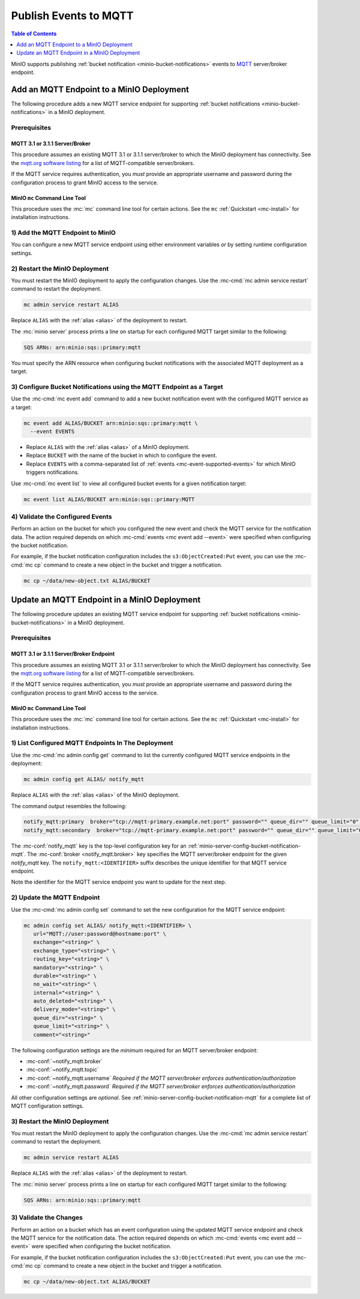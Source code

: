 .. _minio-bucket-notifications-publish-mqtt:

======================
Publish Events to MQTT
======================

.. default-domain:: minio

.. contents:: Table of Contents
   :local:
   :depth: 1

MinIO supports publishing :ref:`bucket notification
<minio-bucket-notifications>` events to `MQTT <https://www.mqtt.org/>`__ 
server/broker endpoint.

Add an MQTT Endpoint to a MinIO Deployment
------------------------------------------

The following procedure adds a new MQTT service endpoint for supporting
:ref:`bucket notifications <minio-bucket-notifications>` in a MinIO
deployment.

Prerequisites
~~~~~~~~~~~~~~

MQTT 3.1 or 3.1.1 Server/Broker
+++++++++++++++++++++++++++++++

This procedure assumes an existing MQTT 3.1 or 3.1.1 server/broker to which the
MinIO deployment has connectivity. See the 
`mqtt.org software listing <https://mqtt.org/software/>`__ for a list of
MQTT-compatible server/brokers.

If the MQTT service requires authentication, you *must* provide an appropriate
username and password during the configuration process to grant MinIO access
to the service.

MinIO ``mc`` Command Line Tool
++++++++++++++++++++++++++++++

This procedure uses the :mc:`mc` command line tool for certain actions. 
See the ``mc`` :ref:`Quickstart <mc-install>` for installation instructions.

1) Add the MQTT Endpoint to MinIO
~~~~~~~~~~~~~~~~~~~~~~~~~~~~~~~~~

You can configure a new MQTT service endpoint using either environment variables
*or* by setting runtime configuration settings.

.. tab-set::

   .. tab-item:: Environment Variables

      MinIO supports specifying the MQTT service endpoint and associated
      configuration settings using 
      :ref:`environment variables 
      <minio-server-envvar-bucket-notification-mqtt>`. The 
      :mc:`minio server` process applies the specified settings on its 
      next startup.
      
      The following example code sets *all*  environment variables
      related to configuring an MQTT service endpoint. The minimum *required*
      variables are:

      - :envvar:`MINIO_NOTIFY_MQTT_ENABLE`
      - :envvar:`MINIO_NOTIFY_MQTT_BROKER`
      - :envvar:`MINIO_NOTIFY_MQTT_TOPIC`
      - :envvar:`MINIO_NOTIFY_MQTT_USERNAME` *Required if the MQTT server/broker enforces authentication/authorization*
      - :envvar:`MINIO_NOTIFY_MQTT_PASSWORD` *Required if the MQTT server/broker enforces authentication/authorization*

      .. code-block:: shell
         :class: copyable

         set MINIO_NOTIFY_MQTT_ENABLE_<IDENTIFIER>="on"
         set MINIO_NOTIFY_MQTT_BROKER_<IDENTIFIER>="ENDPOINT"
         set MINIO_NOTIFY_MQTT_TOPIC_<IDENTIFIER>="TOPIC"
         set MINIO_NOTIFY_MQTT_USERNAME_<IDENTIFIER>="<string>"
         set MINIO_NOTIFY_MQTT_PASSWORD_<IDENTIFIER>="<string>"
         set MINIO_NOTIFY_MQTT_QOS_<IDENTIFIER>="<string>"
         set MINIO_NOTIFY_MQTT_KEEP_ALIVE_INTERVAL_<IDENTIFIER>="<string>"
         set MINIO_NOTIFY_MQTT_RECONNECT_INTERVAL_<IDENTIFIER>="<string>"
         set MINIO_NOTIFY_MQTT_QUEUE_DIR_<IDENTIFIER>="<string>"
         set MINIO_NOTIFY_MQTT_QUEUE_LIMIT_<IDENTIFIER>="<string>"
         set MINIO_NOTIFY_MQTT_COMMENT_<IDENTIFIER>="<string>"

      - Replace ``<IDENTIFIER>`` with a unique descriptive string for the
        MQTT service endpoint. Use the same ``<IDENTIFIER>`` value for all 
        environment variables related to the new MQTT service endpoint.
        The following examples assume an identifier of ``PRIMARY``.

        If the specified ``<IDENTIFIER>`` matches an existing MQTT service
        endpoint on the MinIO deployment, the new settings *override* 
        any existing settings for that endpoint. Use 
        :mc-cmd:`mc admin config get notify_mqtt <mc admin config get>` to
        review the currently configured MQTT endpoints on the MinIO deployment.

      - Replace ``<ENDPOINT>`` with the URL of the MQTT service endpoint.
        For example:

        ``tcp://hostname:port``

      - Replace ``TOPIC`` with the MQTT topic to which MinIO associates 
        events published to the server/broker.

      See :ref:`MQTT Service for Bucket Notifications
      <minio-server-envvar-bucket-notification-mqtt>` for complete documentation
      on each environment variable.

   .. tab-item:: Configuration Settings

      MinIO supports adding or updating MQTT endpoints on a running 
      :mc:`minio server` process using the :mc-cmd:`mc admin config set` command 
      and the :mc-conf:`notify_mqtt` configuration key. You must restart the 
      :mc:`minio server` process to apply any new or updated configuration
      settings.

      The following example code sets *all*  settings related to configuring an
      MQTT service endpoint. The following configuration settings are the
      *minimum* required for an MQTT server/broker endpoint:

      - :mc-conf:`~notify_mqtt.broker`
      - :mc-conf:`~notify_mqtt.topic`
      - :mc-conf:`~notify_mqtt.username` *Required if the MQTT server/broker enforces authentication/authorization*
      - :mc-conf:`~notify_mqtt.password` *Required if the MQTT server/broker enforces authentication/authorization*

      .. code-block:: shell
         :class: copyable

         mc admin config set ALIAS/ notify_mqtt:IDENTIFIER \
            broker="ENDPOINT" \
            topic="TOPIC" \
            username="username" \
            password="password" \
            qos="<integer>" \
            keep_alive_interval="60s|m|h|d"
            reconnect_interval="60s|m|h|d"
            queue_dir="<string>" \
            queue_limit="<string>" \
            comment="<string>"

      - Replace ``IDENTIFIER`` with a unique descriptive string for the
        MQTT service endpoint. The following examples in this procedure
        assume an identifier of ``PRIMARY``.

        If the specified ``IDENTIFIER`` matches an existing MQTT service
        endpoint on the MinIO deployment, the new settings *override* 
        any existing settings for that endpoint. Use 
        :mc-cmd:`mc admin config get notify_mqtt <mc admin config get>` to
        review the currently configured MQTT endpoints on the MinIO deployment.

      - Replace ``ENDPOINT`` with the URL of the MQTT service endpoint.
        For example:

        ``tcp://hostname:port``

      - Replace ``TOPIC`` with the MQTT topic to which MinIO associates 
        events published to the server/broker.

      See :ref:`MQTT Bucket Notification Configuration Settings
      <minio-server-config-bucket-notification-mqtt>` for complete 
      documentation on each setting.

2) Restart the MinIO Deployment
~~~~~~~~~~~~~~~~~~~~~~~~~~~~~~~

You must restart the MinIO deployment to apply the configuration changes. 
Use the :mc-cmd:`mc admin service restart` command to restart the deployment.

.. code-block:: shell
   :class: copyable

   mc admin service restart ALIAS

Replace ``ALIAS`` with the :ref:`alias <alias>` of the deployment to 
restart.

The :mc:`minio server` process prints a line on startup for each configured MQTT
target similar to the following:

.. code-block:: shell

   SQS ARNs: arn:minio:sqs::primary:mqtt

You must specify the ARN resource when configuring bucket notifications with
the associated MQTT deployment as a target.

3) Configure Bucket Notifications using the MQTT Endpoint as a Target
~~~~~~~~~~~~~~~~~~~~~~~~~~~~~~~~~~~~~~~~~~~~~~~~~~~~~~~~~~~~~~~~~~~~~

Use the :mc-cmd:`mc event add` command to add a new bucket notification 
event with the configured MQTT service as a target:

.. code-block:: shell
   :class: copyable

   mc event add ALIAS/BUCKET arn:minio:sqs::primary:mqtt \
     --event EVENTS

- Replace ``ALIAS`` with the :ref:`alias <alias>` of a MinIO deployment.
- Replace ``BUCKET`` with the name of the bucket in which to configure the 
  event.
- Replace ``EVENTS`` with a comma-separated list of :ref:`events 
  <mc-event-supported-events>` for which MinIO triggers notifications.

Use :mc-cmd:`mc event list` to view all configured bucket events for 
a given notification target:

.. code-block:: shell
   :class: copyable

   mc event list ALIAS/BUCKET arn:minio:sqs::primary:MQTT

4) Validate the Configured Events
~~~~~~~~~~~~~~~~~~~~~~~~~~~~~~~~~

Perform an action on the bucket for which you configured the new event and 
check the MQTT service for the notification data. The action required
depends on which :mc-cmd:`events <mc event add --event>` were specified
when configuring the bucket notification.

For example, if the bucket notification configuration includes the 
``s3:ObjectCreated:Put`` event, you can use the 
:mc-cmd:`mc cp` command to create a new object in the bucket and trigger 
a notification.

.. code-block:: shell
   :class: copyable

   mc cp ~/data/new-object.txt ALIAS/BUCKET

Update an MQTT Endpoint in a MinIO Deployment
---------------------------------------------

The following procedure updates an existing MQTT service endpoint for supporting
:ref:`bucket notifications <minio-bucket-notifications>` in a MinIO
deployment.

Prerequisites
~~~~~~~~~~~~~~

MQTT 3.1 or 3.1.1 Server/Broker Endpoint
++++++++++++++++++++++++++++++++++++++++

This procedure assumes an existing MQTT 3.1 or 3.1.1 server/broker to which the
MinIO deployment has connectivity. See the 
`mqtt.org software listing <https://mqtt.org/software/>`__ for a list of
MQTT-compatible server/brokers.

If the MQTT service requires authentication, you *must* provide an appropriate
username and password during the configuration process to grant MinIO access
to the service.

MinIO ``mc`` Command Line Tool
++++++++++++++++++++++++++++++

This procedure uses the :mc:`mc` command line tool for certain actions. 
See the ``mc`` :ref:`Quickstart <mc-install>` for installation instructions.


1) List Configured MQTT Endpoints In The Deployment
~~~~~~~~~~~~~~~~~~~~~~~~~~~~~~~~~~~~~~~~~~~~~~~~~~~

Use the :mc-cmd:`mc admin config get` command to list the currently
configured MQTT service endpoints in the deployment:

.. code-block:: shell
   :class: copyable

   mc admin config get ALIAS/ notify_mqtt

Replace ``ALIAS`` with the :ref:`alias <alias>` of the MinIO deployment.

The command output resembles the following:

.. code-block:: shell

   notify_mqtt:primary  broker="tcp://mqtt-primary.example.net:port" password="" queue_dir="" queue_limit="0" reconnect_interval="0s"  keep_alive_interval="0s" qos="0" topic="" username=""
   notify_mqtt:secondary  broker="tcp://mqtt-primary.example.net:port" password="" queue_dir="" queue_limit="0" reconnect_interval="0s"  keep_alive_interval="0s" qos="0" topic="" username=""

The :mc-conf:`notify_mqtt` key is the top-level configuration key for an
:ref:`minio-server-config-bucket-notification-mqtt`. The 
:mc-conf:`broker <notify_mqtt.broker>` key specifies the MQTT server/broker endpoint 
for the given `notify_mqtt` key. The ``notify_mqtt:<IDENTIFIER>`` suffix 
describes the unique identifier for that MQTT service endpoint.

Note the identifier for the MQTT service endpoint you want to update for
the next step. 

2) Update the MQTT Endpoint
~~~~~~~~~~~~~~~~~~~~~~~~~~~

Use the :mc-cmd:`mc admin config set` command to set the new configuration
for the MQTT service endpoint:

.. code-block:: shell
   :class: copyable

   mc admin config set ALIAS/ notify_mqtt:<IDENTIFIER> \
      url="MQTT://user:password@hostname:port" \
      exchange="<string>" \
      exchange_type="<string>" \
      routing_key="<string>" \
      mandatory="<string>" \
      durable="<string>" \
      no_wait="<string>" \
      internal="<string>" \
      auto_deleted="<string>" \
      delivery_mode="<string>" \
      queue_dir="<string>" \
      queue_limit="<string>" \
      comment="<string>"

The following configuration settings are the *minimum* required for an 
MQTT server/broker endpoint:

- :mc-conf:`~notify_mqtt.broker`
- :mc-conf:`~notify_mqtt.topic`
- :mc-conf:`~notify_mqtt.username` *Required if the MQTT server/broker enforces authentication/authorization*
- :mc-conf:`~notify_mqtt.password` *Required if the MQTT server/broker enforces authentication/authorization*

All other configuration settings are *optional*. See
:ref:`minio-server-config-bucket-notification-mqtt` for a complete list of MQTT
configuration settings.

3) Restart the MinIO Deployment
~~~~~~~~~~~~~~~~~~~~~~~~~~~~~~~

You must restart the MinIO deployment to apply the configuration changes. 
Use the :mc-cmd:`mc admin service restart` command to restart the deployment.

.. code-block:: shell
   :class: copyable

   mc admin service restart ALIAS

Replace ``ALIAS`` with the :ref:`alias <alias>` of the deployment to 
restart.

The :mc:`minio server` process prints a line on startup for each configured MQTT
target similar to the following:

.. code-block:: shell

   SQS ARNs: arn:minio:sqs::primary:mqtt

3) Validate the Changes
~~~~~~~~~~~~~~~~~~~~~~~

Perform an action on a bucket which has an event configuration using the updated
MQTT service endpoint and check the MQTT service for the notification data. The
action required depends on which :mc-cmd:`events <mc event add --event>` were
specified when configuring the bucket notification.

For example, if the bucket notification configuration includes the 
``s3:ObjectCreated:Put`` event, you can use the 
:mc-cmd:`mc cp` command to create a new object in the bucket and trigger 
a notification.

.. code-block:: shell
   :class: copyable

   mc cp ~/data/new-object.txt ALIAS/BUCKET
